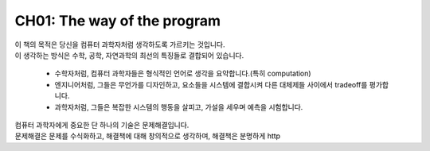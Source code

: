 CH01: The way of the program
============================

| 이 책의 목적은 당신을 컴퓨터 과학자처럼 생각하도록 가르키는 것입니다.
| 이 생각하는 방식은 수학, 공학, 자연과학의 최선의 특징들로 결합되어 있습니다.

   - 수학자처럼, 컴퓨터 과학자들은 형식적인 언어로 생각을 요약합니다.(특히 computation)
   - 엔지니어처럼, 그들은 무언가를 디자인하고, 요소들을 시스템에 결합시켜 다른 대체제들 사이에서 tradeoff를 평가합니다.
   - 과학자처럼, 그들은 복잡한 시스템의 행동을 살피고, 가설을 세우며 예측을 시험합니다.

| 컴퓨터 과학자에게 중요한 단 하나의 기술은 문제해결입니다.
| 문제해결은 문제를 수식화하고, 해결책에 대해 창의적으로 생각하며, 해결책은 분명하게 http



